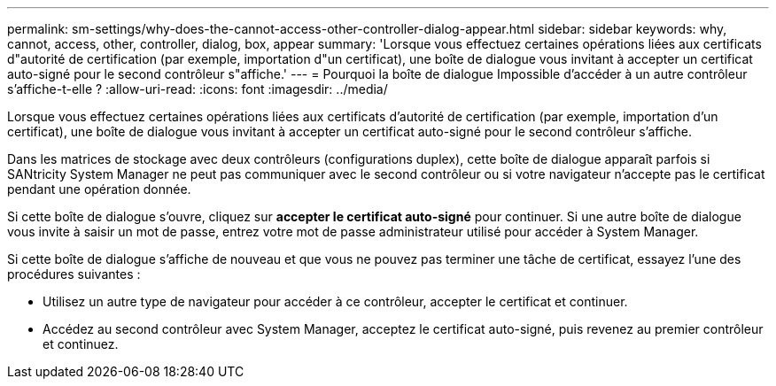 ---
permalink: sm-settings/why-does-the-cannot-access-other-controller-dialog-appear.html 
sidebar: sidebar 
keywords: why, cannot, access, other, controller, dialog, box, appear 
summary: 'Lorsque vous effectuez certaines opérations liées aux certificats d"autorité de certification (par exemple, importation d"un certificat), une boîte de dialogue vous invitant à accepter un certificat auto-signé pour le second contrôleur s"affiche.' 
---
= Pourquoi la boîte de dialogue Impossible d'accéder à un autre contrôleur s'affiche-t-elle ?
:allow-uri-read: 
:icons: font
:imagesdir: ../media/


[role="lead"]
Lorsque vous effectuez certaines opérations liées aux certificats d'autorité de certification (par exemple, importation d'un certificat), une boîte de dialogue vous invitant à accepter un certificat auto-signé pour le second contrôleur s'affiche.

Dans les matrices de stockage avec deux contrôleurs (configurations duplex), cette boîte de dialogue apparaît parfois si SANtricity System Manager ne peut pas communiquer avec le second contrôleur ou si votre navigateur n'accepte pas le certificat pendant une opération donnée.

Si cette boîte de dialogue s'ouvre, cliquez sur *accepter le certificat auto-signé* pour continuer. Si une autre boîte de dialogue vous invite à saisir un mot de passe, entrez votre mot de passe administrateur utilisé pour accéder à System Manager.

Si cette boîte de dialogue s'affiche de nouveau et que vous ne pouvez pas terminer une tâche de certificat, essayez l'une des procédures suivantes :

* Utilisez un autre type de navigateur pour accéder à ce contrôleur, accepter le certificat et continuer.
* Accédez au second contrôleur avec System Manager, acceptez le certificat auto-signé, puis revenez au premier contrôleur et continuez.


